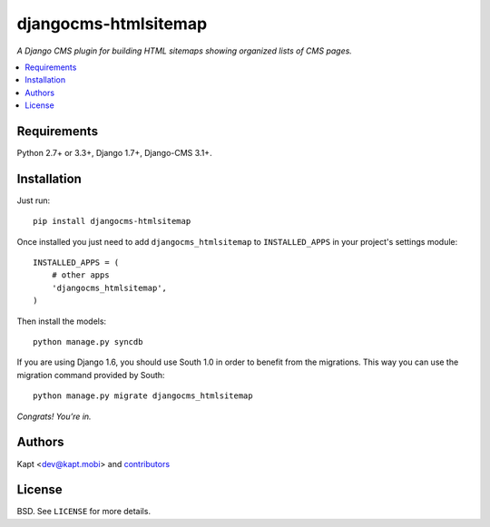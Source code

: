 =====================
djangocms-htmlsitemap
=====================

.. image:: http://img.shields.io/pypi/v/djangocms-htmlsitemap.svg?style=flat-square
    :target: https://pypi.python.org/pypi/djangocms-htmlsitemap/
    :alt: Latest Version

.. image:: http://img.shields.io/pypi/l/djangocms-htmlsitemap.svg?style=flat-square
    :target: https://pypi.python.org/pypi/djangocms-htmlsitemap/
    :alt: License

.. image:: http://img.shields.io/travis/kapt-labs/djangocms-htmlsitemap.svg?style=flat-square
    :target: http://travis-ci.org/kapt-labs/djangocms-htmlsitemap
    :alt: Build status

.. image:: http://img.shields.io/coveralls/kapt-labs/djangocms-htmlsitemap.svg?style=flat-square
    :target: https://coveralls.io/r/kapt-labs/djangocms-htmlsitemap
    :alt: Coveralls status

*A Django CMS plugin for building HTML sitemaps showing organized lists of CMS pages.*

.. contents:: :local:

Requirements
------------

Python 2.7+ or 3.3+, Django 1.7+, Django-CMS 3.1+.

Installation
-------------

Just run:

::

  pip install djangocms-htmlsitemap

Once installed you just need to add ``djangocms_htmlsitemap`` to ``INSTALLED_APPS`` in your project's settings module:

::

  INSTALLED_APPS = (
      # other apps
      'djangocms_htmlsitemap',
  )

Then install the models:

::

  python manage.py syncdb

If you are using Django 1.6, you should use South 1.0 in order to benefit from the migrations. This way you can use the migration command provided by South:

::

  python manage.py migrate djangocms_htmlsitemap

*Congrats! You’re in.*

Authors
-------

Kapt <dev@kapt.mobi> and contributors_

.. _contributors: https://github.com/kapt-labs/djangocms-htmlsitemap/contributors

License
-------

BSD. See ``LICENSE`` for more details.


